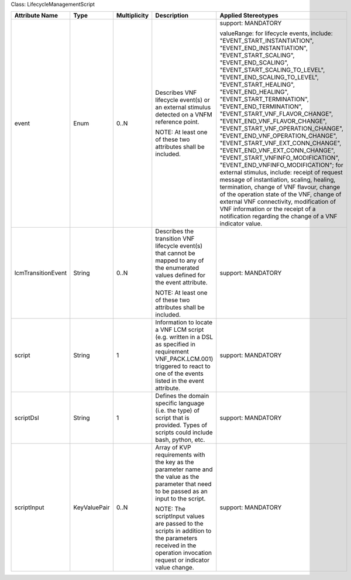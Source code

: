 .. Copyright 2018 (Huawei)
.. This file is licensed under the CREATIVE COMMONS ATTRIBUTION 4.0 INTERNATIONAL LICENSE
.. Full license text at https://creativecommons.org/licenses/by/4.0/legalcode

Class: LifecycleManagementScript

+--------------------+-------------+------------------+-------------------+-------------------------------------+
| **Attribute Name** | **Type**    | **Multiplicity** | **Description**   | **Applied Stereotypes**             |
+====================+=============+==================+===================+=====================================+
| event              | Enum        | 0..N             | Describes         | support:                            |
|                    |             |                  | VNF               | MANDATORY                           |
|                    |             |                  | lifecycle         |                                     |
|                    |             |                  | event(s) or       | valueRange:                         |
|                    |             |                  | an external       | for                                 |
|                    |             |                  | stimulus          | lifecycle                           |
|                    |             |                  | detected on       | events,                             |
|                    |             |                  | a VNFM            | include:                            |
|                    |             |                  | reference         | "EVENT_START_INSTANTIATION",        |
|                    |             |                  | point.            | "EVENT_END_INSTANTIATION",          |
|                    |             |                  |                   | "EVENT_START_SCALING",              |
|                    |             |                  | NOTE: At          | "EVENT_END_SCALING",                |
|                    |             |                  | least one         | "EVENT_START_SCALING_TO_LEVEL",     |
|                    |             |                  | of these          | "EVENT_END_SCALING_TO_LEVEL",       |
|                    |             |                  | two               | "EVENT_START_HEALING",              |
|                    |             |                  | attributes        | "EVENT_END_HEALING",                |
|                    |             |                  | shall be          | "EVENT_START_TERMINATION",          |
|                    |             |                  | included.         | "EVENT_END_TERMINATION",            |
|                    |             |                  |                   | "EVENT_START_VNF_FLAVOR_CHANGE",    |
|                    |             |                  |                   | "EVENT_END_VNF_FLAVOR_CHANGE",      |
|                    |             |                  |                   | "EVENT_START_VNF_OPERATION_CHANGE", |
|                    |             |                  |                   | "EVENT_END_VNF_OPERATION_CHANGE",   |
|                    |             |                  |                   | "EVENT_START_VNF_EXT_CONN_CHANGE",  |
|                    |             |                  |                   | "EVENT_END_VNF_EXT_CONN_CHANGE",    |
|                    |             |                  |                   | "EVENT_START_VNFINFO_MODIFICATION", |
|                    |             |                  |                   | "EVENT_END_VNFINFO_MODIFICATION";   |
|                    |             |                  |                   | for                                 |
|                    |             |                  |                   | external                            |
|                    |             |                  |                   | stimulus,                           |
|                    |             |                  |                   | include:                            |
|                    |             |                  |                   | receipt of                          |
|                    |             |                  |                   | request                             |
|                    |             |                  |                   | message of                          |
|                    |             |                  |                   | instantiation,                      |
|                    |             |                  |                   | scaling,                            |
|                    |             |                  |                   | healing,                            |
|                    |             |                  |                   | termination,                        |
|                    |             |                  |                   | change of                           |
|                    |             |                  |                   | VNF                                 |
|                    |             |                  |                   | flavour,                            |
|                    |             |                  |                   | change of                           |
|                    |             |                  |                   | the                                 |
|                    |             |                  |                   | operation                           |
|                    |             |                  |                   | state of                            |
|                    |             |                  |                   | the VNF,                            |
|                    |             |                  |                   | change of                           |
|                    |             |                  |                   | external                            |
|                    |             |                  |                   | VNF                                 |
|                    |             |                  |                   | connectivity,                       |
|                    |             |                  |                   | modification                        |
|                    |             |                  |                   | of VNF                              |
|                    |             |                  |                   | information                         |
|                    |             |                  |                   | or the                              |
|                    |             |                  |                   | receipt of                          |
|                    |             |                  |                   | a                                   |
|                    |             |                  |                   | notification                        |
|                    |             |                  |                   | regarding                           |
|                    |             |                  |                   | the change                          |
|                    |             |                  |                   | of a VNF                            |
|                    |             |                  |                   | indicator                           |
|                    |             |                  |                   | value.                              |
+--------------------+-------------+------------------+-------------------+-------------------------------------+
| lcmTransitionEvent | String      | 0..N             | Describes         | support:                            |
|                    |             |                  | the               | MANDATORY                           |
|                    |             |                  | transition        |                                     |
|                    |             |                  | VNF               |                                     |
|                    |             |                  | lifecycle         |                                     |
|                    |             |                  | event(s)          |                                     |
|                    |             |                  | that cannot       |                                     |
|                    |             |                  | be mapped         |                                     |
|                    |             |                  | to any of         |                                     |
|                    |             |                  | the               |                                     |
|                    |             |                  | enumerated        |                                     |
|                    |             |                  | values            |                                     |
|                    |             |                  | defined for       |                                     |
|                    |             |                  | the event         |                                     |
|                    |             |                  | attribute.        |                                     |
|                    |             |                  |                   |                                     |
|                    |             |                  | NOTE: At          |                                     |
|                    |             |                  | least one         |                                     |
|                    |             |                  | of these          |                                     |
|                    |             |                  | two               |                                     |
|                    |             |                  | attributes        |                                     |
|                    |             |                  | shall be          |                                     |
|                    |             |                  | included.         |                                     |
+--------------------+-------------+------------------+-------------------+-------------------------------------+
| script             | String      | 1                | Information       | support:                            |
|                    |             |                  | to locate a       | MANDATORY                           |
|                    |             |                  | VNF LCM           |                                     |
|                    |             |                  | script            |                                     |
|                    |             |                  | (e.g.             |                                     |
|                    |             |                  | written in        |                                     |
|                    |             |                  | a DSL as          |                                     |
|                    |             |                  | specified         |                                     |
|                    |             |                  | in                |                                     |
|                    |             |                  | requirement       |                                     |
|                    |             |                  | VNF_PACK.LCM.001) |                                     |
|                    |             |                  | triggered         |                                     |
|                    |             |                  | to react to       |                                     |
|                    |             |                  | one of the        |                                     |
|                    |             |                  | events            |                                     |
|                    |             |                  | listed in         |                                     |
|                    |             |                  | the event         |                                     |
|                    |             |                  | attribute.        |                                     |
+--------------------+-------------+------------------+-------------------+-------------------------------------+
| scriptDsl          | String      | 1                | Defines the       | support:                            |
|                    |             |                  | domain            | MANDATORY                           |
|                    |             |                  | specific          |                                     |
|                    |             |                  | language          |                                     |
|                    |             |                  | (i.e. the         |                                     |
|                    |             |                  | type) of          |                                     |
|                    |             |                  | script that       |                                     |
|                    |             |                  | is                |                                     |
|                    |             |                  | provided.         |                                     |
|                    |             |                  | Types of          |                                     |
|                    |             |                  | scripts           |                                     |
|                    |             |                  | could             |                                     |
|                    |             |                  | include           |                                     |
|                    |             |                  | bash,             |                                     |
|                    |             |                  | python,           |                                     |
|                    |             |                  | etc.              |                                     |
+--------------------+-------------+------------------+-------------------+-------------------------------------+
| scriptInput        | KeyValuePair| 0..N             | Array of          | support:                            |
|                    |             |                  | KVP               | MANDATORY                           |
|                    |             |                  | requirements      |                                     |
|                    |             |                  | with the          |                                     |
|                    |             |                  | key as the        |                                     |
|                    |             |                  | parameter         |                                     |
|                    |             |                  | name and          |                                     |
|                    |             |                  | the value         |                                     |
|                    |             |                  | as the            |                                     |
|                    |             |                  | parameter         |                                     |
|                    |             |                  | that need         |                                     |
|                    |             |                  | to be             |                                     |
|                    |             |                  | passed as         |                                     |
|                    |             |                  | an input to       |                                     |
|                    |             |                  | the script.       |                                     |
|                    |             |                  |                   |                                     |
|                    |             |                  | NOTE: The         |                                     |
|                    |             |                  | scriptInput       |                                     |
|                    |             |                  | values are        |                                     |
|                    |             |                  | passed to         |                                     |
|                    |             |                  | the scripts       |                                     |
|                    |             |                  | in addition       |                                     |
|                    |             |                  | to the            |                                     |
|                    |             |                  | parameters        |                                     |
|                    |             |                  | received in       |                                     |
|                    |             |                  | the               |                                     |
|                    |             |                  | operation         |                                     |
|                    |             |                  | invocation        |                                     |
|                    |             |                  | request or        |                                     |
|                    |             |                  | indicator         |                                     |
|                    |             |                  | value             |                                     |
|                    |             |                  | change.           |                                     |
+--------------------+-------------+------------------+-------------------+-------------------------------------+
